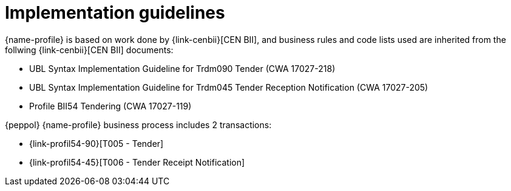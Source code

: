 
= Implementation guidelines

{name-profile} is based on work done by {link-cenbii}[CEN BII], and business rules and code lists used are inherited from the follwing {link-cenbii}[CEN BII] documents: +

* UBL Syntax Implementation Guideline for Trdm090 Tender (CWA 17027-218)
* UBL Syntax Implementation Guideline for Trdm045 Tender Reception Notification (CWA 17027-205)
* Profile BII54  Tendering (CWA 17027-119)

{peppol} {name-profile} business process includes 2 transactions:

* {link-profil54-90}[T005 - Tender]
* {link-profil54-45}[T006 - Tender Receipt Notification]
